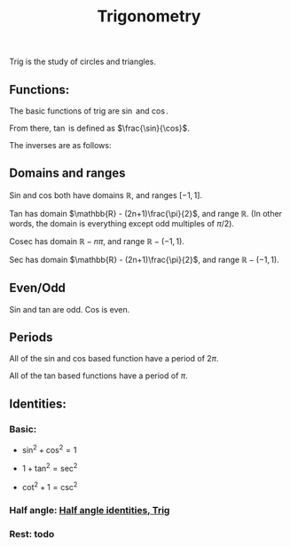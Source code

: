:PROPERTIES:
:ID:       B2C342F7-825A-4D66-8C53-D7FB1E35195B
:END:
#+title:Trigonometry

Trig is the study of circles and triangles.

** Functions:

The basic functions of trig are $\sin$ and $\cos$.

From there, $\tan$ is defined as $\frac{\sin}{\cos}$.

The inverses are as follows:

\begin{align*}
\cot &= (\tan)^{-1}
\\
\csc &= (\sin)^{-1} = \text{cosec}
\\
\sec &= (\cos)^{-1}
\end{align*}

** Domains and ranges

Sin and cos both have domains $\mathbb{R}$, and ranges $[-1, 1]$.

Tan has domain $\mathbb{R} - (2n+1)\frac{\pi}{2}$, and range $\mathbb{R}$. (In other words, the domain is everything except odd multiples of $\pi/2$).

Cosec has domain $\mathbb{R} - n\pi$, and range $\mathbb{R} - (-1, 1)$.

Sec has domain $\mathbb{R} - (2n+1)\frac{\pi}{2}$, and range $\mathbb{R} - (-1, 1)$.

** Even/Odd

Sin and tan are odd.
Cos is even.

** Periods

All of the sin and cos based function have a period of $2\pi$.

All of the tan based functions have a period of $\pi$.

** Identities:

*** Basic:

- $\sin^2 + \cos^2 = 1$

- $1 + \tan^2 = \sec^2$

- $\cot^2 + 1 = \csc^2$

*** Half angle: [[id:EDAA7DE3-40B8-4D37-B5A9-BA161F0EF8EA][Half angle identities, Trig]]


*** Rest: todo

